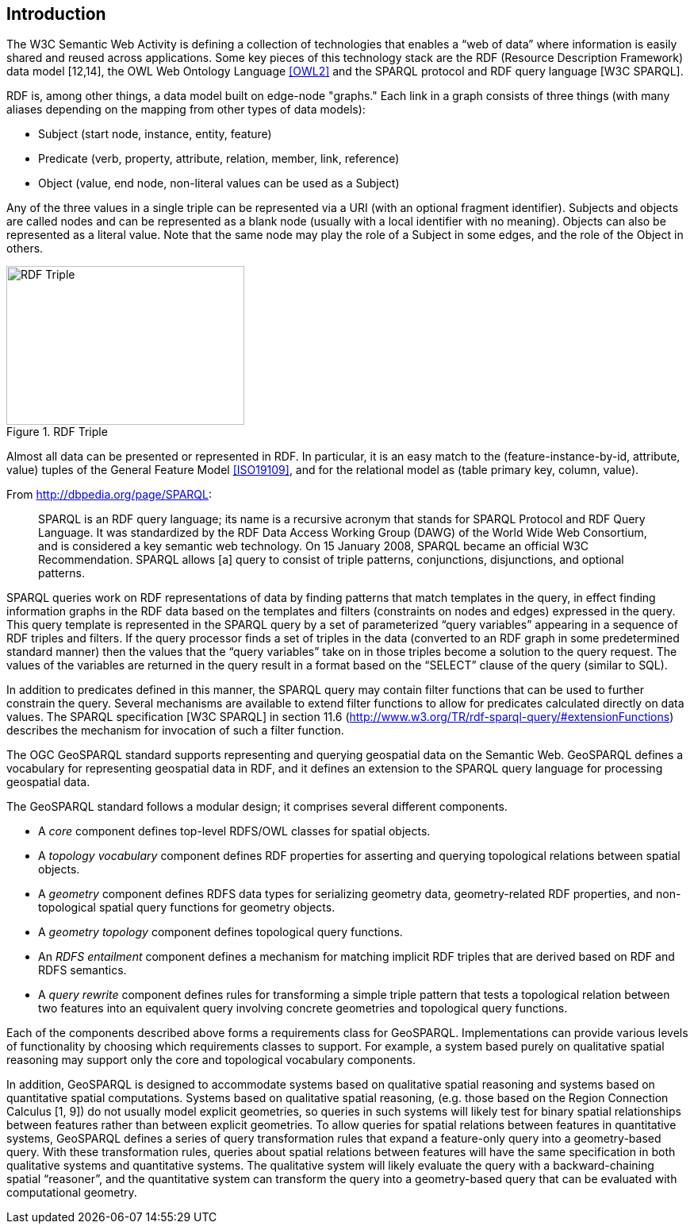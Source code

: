 == Introduction

The W3C Semantic Web Activity is defining a collection of technologies that enables a “web of data” where information is easily shared and reused across applications. Some key pieces of this technology stack are the RDF (Resource Description Framework) data model [12,14], the OWL Web Ontology Language <<OWL2>> and the SPARQL protocol and RDF query language [W3C SPARQL].

RDF is, among other things, a data model built on edge-node "graphs." Each link in a graph consists of three things (with many aliases depending on the mapping from other types of data models):

- Subject (start node, instance, entity, feature)
- Predicate (verb, property, attribute, relation, member, link, reference)
- Object (value, end node, non-literal values can be used as a Subject)

Any of the three values in a single triple can be represented via a URI (with an optional fragment identifier). Subjects and objects are called nodes and can be represented as a blank node (usually with a local identifier with no meaning). Objects can also be represented as a literal value. Note that the same node may play the role of a Subject in some edges, and the role of the Object in others.

[#img-rdf]
.RDF Triple
image::img/01.png[RDF Triple,300,200]

Almost all data can be presented or represented in RDF. In particular, it is an easy match to the (feature-instance-by-id, attribute, value) tuples of the General Feature Model <<ISO19109>>, and for the relational model as (table primary key, column, value).

From http://dbpedia.org/page/SPARQL:

[quote]
SPARQL is an RDF query language; its name is a recursive acronym that stands for SPARQL Protocol and RDF Query Language. It was standardized by the RDF Data Access Working Group (DAWG) of the World Wide Web Consortium, and is considered a key semantic web technology. On 15 January 2008, SPARQL became an official W3C Recommendation. SPARQL allows [a] query to consist of triple patterns, conjunctions, disjunctions, and optional patterns.

SPARQL queries work on RDF representations of data by finding patterns that match templates in the query, in effect finding information graphs in the RDF data based on the templates and filters (constraints on nodes and edges) expressed in the query. This query template is represented in the SPARQL query by a set of parameterized “query variables” appearing in a sequence of RDF triples and filters. If the query processor finds a set of triples in the data (converted to an RDF graph in some predetermined standard manner) then the values that the “query variables” take on in those triples become a solution to the query request. The values of the variables are returned in the query result in a format based on the “SELECT” clause of the query (similar to SQL).

In addition to predicates defined in this manner, the SPARQL query may contain filter functions that can be used to further constrain the query. Several mechanisms are available to extend filter functions to allow for predicates calculated directly on data values. The SPARQL specification [W3C SPARQL] in section 11.6 (http://www.w3.org/TR/rdf-sparql-query/#extensionFunctions) describes the mechanism for invocation of such a filter function.

The OGC GeoSPARQL standard supports representing and querying geospatial data on the Semantic Web. GeoSPARQL defines a vocabulary for representing geospatial data in RDF, and it defines an extension to the SPARQL query language for processing geospatial data.

The GeoSPARQL standard follows a modular design; it comprises several different components.

- A _core_ component defines top-level RDFS/OWL classes for spatial objects. 
- A _topology vocabulary_ component defines RDF properties for asserting and
querying topological relations between spatial objects.
- A _geometry_ component defines RDFS data types for serializing geometry data, geometry-related RDF properties, and non-topological spatial query functions for geometry objects.
- A _geometry topology_ component defines topological query functions.
- An _RDFS entailment_ component defines a mechanism for matching implicit RDF
triples that are derived based on RDF and RDFS semantics.
- A _query rewrite_ component defines rules for transforming a simple triple pattern that tests a topological relation between two features into an equivalent query involving concrete geometries and topological query functions.

Each of the components described above forms a requirements class for GeoSPARQL. Implementations can provide various levels of functionality by choosing which requirements classes to support. For example, a system based purely on qualitative spatial reasoning may support only the core and topological vocabulary components.

In addition, GeoSPARQL is designed to accommodate systems based on qualitative spatial reasoning and systems based on quantitative spatial computations. Systems based on qualitative spatial reasoning, (e.g. those based on the Region Connection Calculus [1, 9]) do not usually model explicit geometries, so queries in such systems will likely test for binary spatial relationships between features rather than between explicit geometries. To allow queries for spatial relations between features in quantitative systems, GeoSPARQL defines a series of query transformation rules that expand a feature-only query into a geometry-based query. With these transformation rules, queries about spatial relations between features will have the same specification in both qualitative systems and quantitative systems. The qualitative system will likely evaluate the query with a backward-chaining spatial “reasoner”, and the quantitative system can transform the query into a geometry-based query that can be evaluated with computational geometry.

